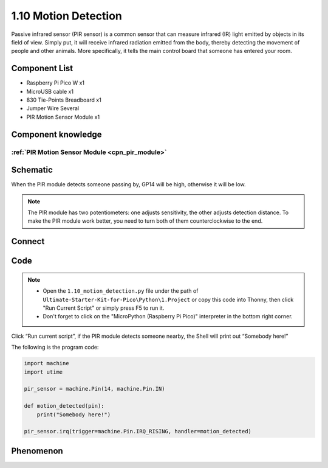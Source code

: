 1.10 Motion Detection
=========================
Passive infrared sensor (PIR sensor) is a common sensor that can measure infrared 
(IR) light emitted by objects in its field of view. Simply put, it will receive 
infrared radiation emitted from the body, thereby detecting the movement of 
people and other animals. More specifically, it tells the main control board 
that someone has entered your room.


Component List
^^^^^^^^^^^^^^^
- Raspberry Pi Pico W x1
- MicroUSB cable x1
- 830 Tie-Points Breadboard x1
- Jumper Wire Several
- PIR Motion Sensor Module x1


Component knowledge
^^^^^^^^^^^^^^^^^^^^
:ref:`PIR Motion Sensor Module <cpn_pir_module>`
"""""""""""""""""""""""""""""""""""""""""""""""""

Schematic
^^^^^^^^^^
.. image:: img/2.sch/1.10.png

When the PIR module detects someone passing by, GP14 will be high, otherwise it 
will be low.

.. 调整灵敏度的说明
.. note:: 
    The PIR module has two potentiometers: one adjusts sensitivity, the other 
    adjusts detection distance. To make the PIR module work better, you need to 
    turn both of them counterclockwise to the end.

Connect
^^^^^^^^^
.. image:: img/3.connect/1.10.png

Code
^^^^^^^
.. note::

    * Open the ``1.10_motion_detection.py`` file under the path of ``Ultimate-Starter-Kit-for-Pico\Python\1.Project`` or copy this code into Thonny, then click "Run Current Script" or simply press F5 to run it.

    * Don't forget to click on the "MicroPython (Raspberry Pi Pico)" interpreter in the bottom right corner. 

.. image:: img/4.software/1.10.png

Click “Run current script”, if the PIR module detects someone nearby, the Shell will 
print out “Somebody here!”

The following is the program code:

.. code-block:: python

    import machine
    import utime

    pir_sensor = machine.Pin(14, machine.Pin.IN)

    def motion_detected(pin):
        print("Somebody here!")

    pir_sensor.irq(trigger=machine.Pin.IRQ_RISING, handler=motion_detected)

Phenomenon
^^^^^^^^^^^
.. image:: img/5.phenomenon/1.10.png
    :width: 100%




